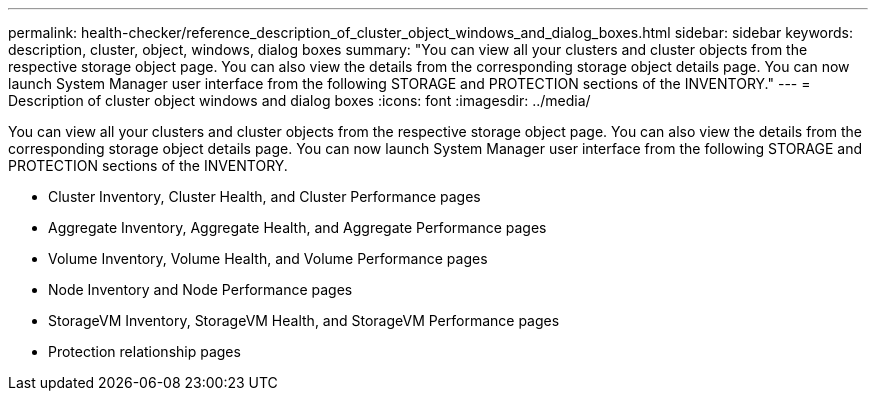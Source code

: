 ---
permalink: health-checker/reference_description_of_cluster_object_windows_and_dialog_boxes.html
sidebar: sidebar
keywords: description, cluster, object, windows, dialog boxes
summary: "You can view all your clusters and cluster objects from the respective storage object page. You can also view the details from the corresponding storage object details page. You can now launch System Manager user interface from the following STORAGE and PROTECTION sections of the INVENTORY."
---
= Description of cluster object windows and dialog boxes
:icons: font
:imagesdir: ../media/

[.lead]
You can view all your clusters and cluster objects from the respective storage object page. You can also view the details from the corresponding storage object details page. You can now launch System Manager user interface from the following STORAGE and PROTECTION sections of the INVENTORY.

* Cluster Inventory, Cluster Health, and Cluster Performance pages
* Aggregate Inventory, Aggregate Health, and Aggregate Performance pages
* Volume Inventory, Volume Health, and Volume Performance pages
* Node Inventory and Node Performance pages
* StorageVM Inventory, StorageVM Health, and StorageVM Performance pages
* Protection relationship pages
